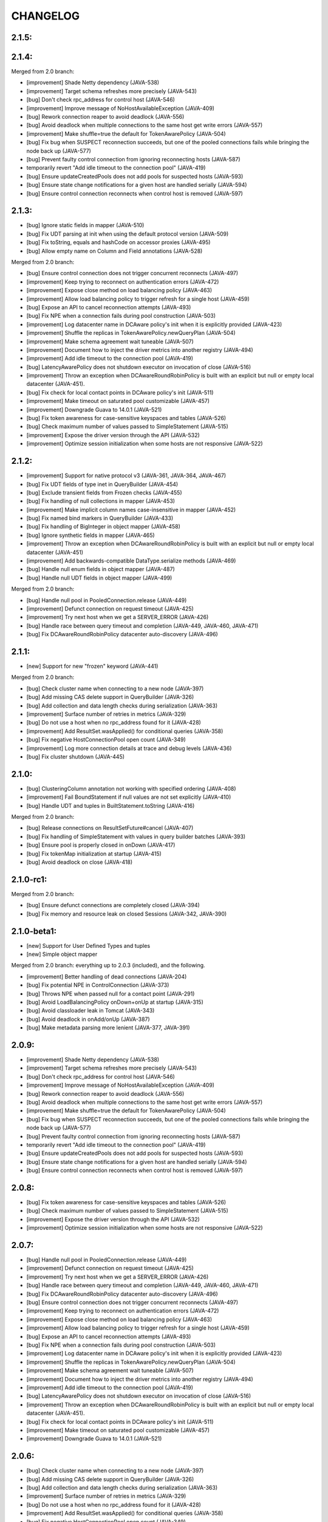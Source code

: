 CHANGELOG
=========

2.1.5:
------


2.1.4:
------

Merged from 2.0 branch:

- [improvement] Shade Netty dependency (JAVA-538)
- [improvement] Target schema refreshes more precisely (JAVA-543)
- [bug] Don't check rpc_address for control host (JAVA-546)
- [improvement] Improve message of NoHostAvailableException (JAVA-409)
- [bug] Rework connection reaper to avoid deadlock (JAVA-556)
- [bug] Avoid deadlock when multiple connections to the same host get write
  errors (JAVA-557)
- [improvement] Make shuffle=true the default for TokenAwarePolicy (JAVA-504)
- [bug] Fix bug when SUSPECT reconnection succeeds, but one of the pooled
  connections fails while bringing the node back up (JAVA-577)
- [bug] Prevent faulty control connection from ignoring reconnecting hosts
  (JAVA-587)
- temporarily revert "Add idle timeout to the connection pool" (JAVA-419)
- [bug] Ensure updateCreatedPools does not add pools for suspected hosts
  (JAVA-593)
- [bug] Ensure state change notifications for a given host are handled serially
  (JAVA-594)
- [bug] Ensure control connection reconnects when control host is removed
  (JAVA-597)


2.1.3:
------

- [bug] Ignore static fields in mapper (JAVA-510)
- [bug] Fix UDT parsing at init when using the default protocol version (JAVA-509)
- [bug] Fix toString, equals and hashCode on accessor proxies (JAVA-495)
- [bug] Allow empty name on Column and Field annotations (JAVA-528)

Merged from 2.0 branch:

- [bug] Ensure control connection does not trigger concurrent reconnects (JAVA-497)
- [improvement] Keep trying to reconnect on authentication errors (JAVA-472)
- [improvement] Expose close method on load balancing policy (JAVA-463)
- [improvement] Allow load balancing policy to trigger refresh for a single host (JAVA-459)
- [bug] Expose an API to cancel reconnection attempts (JAVA-493)
- [bug] Fix NPE when a connection fails during pool construction (JAVA-503)
- [improvement] Log datacenter name in DCAware policy's init when it is explicitly provided
  (JAVA-423)
- [improvement] Shuffle the replicas in TokenAwarePolicy.newQueryPlan (JAVA-504)
- [improvement] Make schema agreement wait tuneable (JAVA-507)
- [improvement] Document how to inject the driver metrics into another registry (JAVA-494)
- [improvement] Add idle timeout to the connection pool (JAVA-419)
- [bug] LatencyAwarePolicy does not shutdown executor on invocation of close (JAVA-516)
- [improvement] Throw an exception when DCAwareRoundRobinPolicy is built with
  an explicit but null or empty local datacenter (JAVA-451).
- [bug] Fix check for local contact points in DCAware policy's init (JAVA-511)
- [improvement] Make timeout on saturated pool customizable (JAVA-457)
- [improvement] Downgrade Guava to 14.0.1 (JAVA-521)
- [bug] Fix token awareness for case-sensitive keyspaces and tables (JAVA-526)
- [bug] Check maximum number of values passed to SimpleStatement (JAVA-515)
- [improvement] Expose the driver version through the API (JAVA-532)
- [improvement] Optimize session initialization when some hosts are not
  responsive (JAVA-522)


2.1.2:
------

- [improvement] Support for native protocol v3 (JAVA-361, JAVA-364, JAVA-467)
- [bug] Fix UDT fields of type inet in QueryBuilder (JAVA-454)
- [bug] Exclude transient fields from Frozen checks (JAVA-455)
- [bug] Fix handling of null collections in mapper (JAVA-453)
- [improvement] Make implicit column names case-insensitive in mapper (JAVA-452)
- [bug] Fix named bind markers in QueryBuilder (JAVA-433)
- [bug] Fix handling of BigInteger in object mapper (JAVA-458)
- [bug] Ignore synthetic fields in mapper (JAVA-465)
- [improvement] Throw an exception when DCAwareRoundRobinPolicy is built with
  an explicit but null or empty local datacenter (JAVA-451)
- [improvement] Add backwards-compatible DataType.serialize methods (JAVA-469)
- [bug] Handle null enum fields in object mapper (JAVA-487)
- [bug] Handle null UDT fields in object mapper (JAVA-499)

Merged from 2.0 branch:

- [bug] Handle null pool in PooledConnection.release (JAVA-449)
- [improvement] Defunct connection on request timeout (JAVA-425)
- [improvement] Try next host when we get a SERVER_ERROR (JAVA-426)
- [bug] Handle race between query timeout and completion (JAVA-449, JAVA-460, JAVA-471)
- [bug] Fix DCAwareRoundRobinPolicy datacenter auto-discovery (JAVA-496)


2.1.1:
------

- [new] Support for new "frozen" keyword (JAVA-441)

Merged from 2.0 branch:

- [bug] Check cluster name when connecting to a new node (JAVA-397)
- [bug] Add missing CAS delete support in QueryBuilder (JAVA-326)
- [bug] Add collection and data length checks during serialization (JAVA-363)
- [improvement] Surface number of retries in metrics (JAVA-329)
- [bug] Do not use a host when no rpc_address found for it (JAVA-428)
- [improvement] Add ResultSet.wasApplied() for conditional queries (JAVA-358)
- [bug] Fix negative HostConnectionPool open count (JAVA-349)
- [improvement] Log more connection details at trace and debug levels (JAVA-436)
- [bug] Fix cluster shutdown (JAVA-445)


2.1.0:
------

- [bug] ClusteringColumn annotation not working with specified ordering (JAVA-408)
- [improvement] Fail BoundStatement if null values are not set explicitly (JAVA-410)
- [bug] Handle UDT and tuples in BuiltStatement.toString (JAVA-416)

Merged from 2.0 branch:

- [bug] Release connections on ResultSetFuture#cancel (JAVA-407)
- [bug] Fix handling of SimpleStatement with values in query builder
  batches (JAVA-393)
- [bug] Ensure pool is properly closed in onDown (JAVA-417)
- [bug] Fix tokenMap initialization at startup (JAVA-415)
- [bug] Avoid deadlock on close (JAVA-418)


2.1.0-rc1:
----------

Merged from 2.0 branch:

- [bug] Ensure defunct connections are completely closed (JAVA-394)
- [bug] Fix memory and resource leak on closed Sessions (JAVA-342, JAVA-390)


2.1.0-beta1:
------------

- [new] Support for User Defined Types and tuples
- [new] Simple object mapper

Merged from 2.0 branch: everything up to 2.0.3 (included), and the following.

- [improvement] Better handling of dead connections (JAVA-204)
- [bug] Fix potential NPE in ControlConnection (JAVA-373)
- [bug] Throws NPE when passed null for a contact point (JAVA-291)
- [bug] Avoid LoadBalancingPolicy onDown+onUp at startup (JAVA-315)
- [bug] Avoid classloader leak in Tomcat (JAVA-343)
- [bug] Avoid deadlock in onAdd/onUp (JAVA-387)
- [bug] Make metadata parsing more lenient (JAVA-377, JAVA-391)


2.0.9:
------

- [improvement] Shade Netty dependency (JAVA-538)
- [improvement] Target schema refreshes more precisely (JAVA-543)
- [bug] Don't check rpc_address for control host (JAVA-546)
- [improvement] Improve message of NoHostAvailableException (JAVA-409)
- [bug] Rework connection reaper to avoid deadlock (JAVA-556)
- [bug] Avoid deadlock when multiple connections to the same host get write
  errors (JAVA-557)
- [improvement] Make shuffle=true the default for TokenAwarePolicy (JAVA-504)
- [bug] Fix bug when SUSPECT reconnection succeeds, but one of the pooled
  connections fails while bringing the node back up (JAVA-577)
- [bug] Prevent faulty control connection from ignoring reconnecting hosts
  (JAVA-587)
- temporarily revert "Add idle timeout to the connection pool" (JAVA-419)
- [bug] Ensure updateCreatedPools does not add pools for suspected hosts
  (JAVA-593)
- [bug] Ensure state change notifications for a given host are handled serially
  (JAVA-594)
- [bug] Ensure control connection reconnects when control host is removed
  (JAVA-597)


2.0.8:
------

- [bug] Fix token awareness for case-sensitive keyspaces and tables (JAVA-526)
- [bug] Check maximum number of values passed to SimpleStatement (JAVA-515)
- [improvement] Expose the driver version through the API (JAVA-532)
- [improvement] Optimize session initialization when some hosts are not
  responsive (JAVA-522)


2.0.7:
------

- [bug] Handle null pool in PooledConnection.release (JAVA-449)
- [improvement] Defunct connection on request timeout (JAVA-425)
- [improvement] Try next host when we get a SERVER_ERROR (JAVA-426)
- [bug] Handle race between query timeout and completion (JAVA-449, JAVA-460, JAVA-471)
- [bug] Fix DCAwareRoundRobinPolicy datacenter auto-discovery (JAVA-496)
- [bug] Ensure control connection does not trigger concurrent reconnects (JAVA-497)
- [improvement] Keep trying to reconnect on authentication errors (JAVA-472)
- [improvement] Expose close method on load balancing policy (JAVA-463)
- [improvement] Allow load balancing policy to trigger refresh for a single host (JAVA-459)
- [bug] Expose an API to cancel reconnection attempts (JAVA-493)
- [bug] Fix NPE when a connection fails during pool construction (JAVA-503)
- [improvement] Log datacenter name in DCAware policy's init when it is explicitly provided
  (JAVA-423)
- [improvement] Shuffle the replicas in TokenAwarePolicy.newQueryPlan (JAVA-504)
- [improvement] Make schema agreement wait tuneable (JAVA-507)
- [improvement] Document how to inject the driver metrics into another registry (JAVA-494)
- [improvement] Add idle timeout to the connection pool (JAVA-419)
- [bug] LatencyAwarePolicy does not shutdown executor on invocation of close (JAVA-516)
- [improvement] Throw an exception when DCAwareRoundRobinPolicy is built with
  an explicit but null or empty local datacenter (JAVA-451).
- [bug] Fix check for local contact points in DCAware policy's init (JAVA-511)
- [improvement] Make timeout on saturated pool customizable (JAVA-457)
- [improvement] Downgrade Guava to 14.0.1 (JAVA-521)


2.0.6:
------

- [bug] Check cluster name when connecting to a new node (JAVA-397)
- [bug] Add missing CAS delete support in QueryBuilder (JAVA-326)
- [bug] Add collection and data length checks during serialization (JAVA-363)
- [improvement] Surface number of retries in metrics (JAVA-329)
- [bug] Do not use a host when no rpc_address found for it (JAVA-428)
- [improvement] Add ResultSet.wasApplied() for conditional queries (JAVA-358)
- [bug] Fix negative HostConnectionPool open count (JAVA-349)
- [improvement] Log more connection details at trace and debug levels (JAVA-436)
- [bug] Fix cluster shutdown (JAVA-445)
- [improvement] Expose child policy in chainable load balancing policies (JAVA-439)


2.0.5:
------

- [bug] Release connections on ResultSetFuture#cancel (JAVA-407)
- [bug] Fix handling of SimpleStatement with values in query builder
  batches (JAVA-393)
- [bug] Ensure pool is properly closed in onDown (JAVA-417)
- [bug] Fix tokenMap initialization at startup (JAVA-415)
- [bug] Avoid deadlock on close (JAVA-418)


2.0.4:
------

- [improvement] Better handling of dead connections (JAVA-204)
- [bug] Fix potential NPE in ControlConnection (JAVA-373)
- [bug] Throws NPE when passed null for a contact point (JAVA-291)
- [bug] Avoid LoadBalancingPolicy onDown+onUp at startup (JAVA-315)
- [bug] Avoid classloader leak in Tomcat (JAVA-343)
- [bug] Avoid deadlock in onAdd/onUp (JAVA-387)
- [bug] Make metadata parsing more lenient (JAVA-377, JAVA-391)
- [bug] Ensure defunct connections are completely closed (JAVA-394)
- [bug] Fix memory and resource leak on closed Sessions (JAVA-342, JAVA-390)


2.0.3:
------

- [new] The new AbsractSession makes mocking of Session easier.
- [new] Allow to trigger a refresh of connected hosts (JAVA-309)
- [new] New Session#getState method allows to grab information on
  which nodes a session is connected to (JAVA-265)
- [new] Add QueryBuilder syntax for tuples in where clauses (syntax
  introduced in Cassandra 2.0.6) (JAVA-327)
- [improvement] Properly validate arguments of PoolingOptions methods
  (JAVA-359)
- [bug] Fix bogus rejection of BigInteger in 'execute with values'
  (JAVA-368)
- [bug] Signal connection failure sooner to avoid missing them
  (JAVA-367)
- [bug] Throw UnsupportedOperationException for protocol batch
  setSerialCL (JAVA-337)

Merged from 1.0 branch:

- [bug] Fix periodic reconnection to down hosts (JAVA-325)


2.0.2:
------

- [api] The type of the map key returned by NoHostAvailable#getErrors has changed from
  InetAddress to InetSocketAddress. Same for Initializer#getContactPoints return and
  for AuthProvider#newAuthenticator.
- [api] The default load balacing policy is now DCAwareRoundRobinPolicy, and the local
  datacenter is automatically picked based on the first connected node. Furthermore,
  the TokenAwarePolicy is also used by default (JAVA-296)
- [new] New optional AddressTranslater (JAVA-145)
- [bug] Don't remove quotes on keyspace in the query builder (JAVA-321)
- [bug] Fix potential NPE while cluster undergo schema changes (JAVA-320)
- [bug] Fix thread-safety of page fetching (JAVA-319)
- [bug] Fix potential NPE using fetchMoreResults (JAVA-318)

Merged from 1.0 branch:

- [new] Expose the name of the partitioner in use in the cluster metadata (JAVA-179)
- [new] Add new WhiteListPolicy to limit the nodes connected to a particular list
- [improvement] Do not hop DC for LOCAL_* CL in DCAwareRoundRobinPolicy (JAVA-289)
- [bug] Revert back to longs for dates in the query builder (JAVA-313)
- [bug] Don't reconnect to nodes ignored by the load balancing policy (JAVA-314)


2.0.1:
------

- [improvement] Handle the static columns introduced in Cassandra 2.0.6 (JAVA-278)
- [improvement] Add Cluster#newSession method to create Session without connecting
  right away (JAVA-208)
- [bug] Add missing iso8601 patterns for parsing dates (JAVA-279)
- [bug] Properly parse BytesType as the blob type
- [bug] Potential NPE when parsing schema of pre-CQL tables of C* 1.2 nodes (JAVA-280)

Merged from 1.0 branch:

- [bug] LatencyAwarePolicy.Builder#withScale doesn't set the scale (JAVA-275)
- [new] Add methods to check if a Cluster/Session instance has been closed already (JAVA-114)


2.0.0:
------

- [api] Case sensitive identifier by default in Metadata (JAVA-269)
- [bug] Fix potential NPE in Cluster#connect (JAVA-274)

Merged from 1.0 branch:

- [bug] Always return the PreparedStatement object that is cache internally (JAVA-263)
- [bug] Fix race when multiple connect are done in parallel (JAVA-261)
- [bug] Don't connect at all to nodes that are ignored by the load balancing
  policy (JAVA-270)


2.0.0-rc3:
----------

- [improvement] The protocol version 1 is now supported (features only supported by the
  version 2 of the protocol throw UnsupportedFeatureException).
- [improvement] Make most main objects interface to facilitate testing/mocking (JAVA-195)
- [improvement] Adds new getStatements and clear methods to BatchStatement.
- [api] Renamed shutdown to closeAsync and ShutdownFuture to CloseFuture. Clustering
  and Session also now implement Closeable (JAVA-247).
- [bug] Fix potential thread leaks when shutting down Metrics (JAVA-232)
- [bug] Fix potential NPE in HostConnectionPool (JAVA-231)
- [bug] Avoid NPE when node is in an unconfigured DC (JAVA-244)
- [bug] Don't block for scheduled reconnections on Cluster#close (JAVA-258)

Merged from 1.0 branch:

- [new] Added Session#prepareAsync calls (JAVA-224)
- [new] Added Cluster#getLoggedKeyspace (JAVA-249)
- [improvement] Avoid preparing a statement multiple time per host with multiple sessions
- [bug] Make sure connections are returned to the right pools (JAVA-255)
- [bug] Use date string in query build to work-around CASSANDRA-6718 (JAVA-264)


2.0.0-rc2:
----------

- [new] Add LOCAL_ONE consistency level support (requires using C* 2.0.2+) (JAVA-207)
- [bug] Fix parsing of counter types (JAVA-219)
- [bug] Fix missing whitespace for IN clause in the query builder (JAVA-218)
- [bug] Fix replicas computation for token aware balancing (JAVA-221)

Merged from 1.0 branch:

- [bug] Fix regression from JAVA-201 (JAVA-213)
- [improvement] New getter to obtain a snapshot of the scores maintained by
  LatencyAwarePolicy.


2.0.0-rc1:
----------

- [new] Mark compression dependencies optional in maven (JAVA-199).
- [api] Renamed TableMetadata#getClusteringKey to TableMetadata#getClusteringColumns.

Merged from 1.0 branch:

- [new] OSGi bundle (JAVA-142)
- [improvement] Make collections returned by Row immutable (JAVA-205)
- [improvement] Limit internal thread pool size (JAVA-203)
- [bug] Don't retain unused PreparedStatement in memory (JAVA-201)
- [bug] Add missing clustering order info in TableMetadata
- [bug] Allow bind markers for collections in the query builder (JAVA-196)


2.0.0-beta2:
------------

- [api] BoundStatement#setX(String, X) methods now set all values (if there is
  more than one) having the provided name, not just the first occurence.
- [api] The Authenticator interface now has a onAuthenticationSuccess method that
  allows to handle the potential last token sent by the server.
- [new] The query builder don't serialize large values to strings anymore by
  default by making use the new ability to send values alongside the query string.
- [new] The query builder has been updated for new CQL features (JAVA-140).
- [bug] Fix exception when a conditional write timeout C* side.
- [bug] Ensure connection is created when Cluster metadata are asked for
  (JAVA-182).
- [bug] Fix potential NPE during authentication (JAVA-187)


2.0.0-beta1:
-----------

- [api] The 2.0 version is an API-breaking upgrade of the driver. While most
  of the breaking changes are minor, there are too numerous to be listed here
  and you are encouraged to look at the Upgrade_guide_to_2.0 file that describe
  those changes in details.
- [new] LZ4 compression is supported for the protocol.
- [new] The driver does not depend on cassandra-all anymore (JAVA-39)
- [new] New BatchStatement class allows to execute batch other statements.
- [new] Large ResultSet are now paged (incrementally fetched) by default.
- [new] SimpleStatement support values for bind-variables, to allow
  prepare+execute behavior with one roundtrip.
- [new] Query parameters defaults (Consistency level, page size, ...) can be
  configured globally.
- [new] New Cassandra 2.0 SERIAL and LOCAL_SERIAL consistency levels are
  supported.
- [new] Cluster#shutdown now waits for ongoing queries to complete by default
  (JAVA-116).
- [new] Generic authentication through SASL is now exposed.
- [bug] TokenAwarePolicy now takes all replica into account, instead of only the
  first one (JAVA-88).


1.0.5:
------

- [new] OSGi bundle (JAVA-142)
- [new] Add support for ConsistencyLevel.LOCAL_ONE; note that this
  require Cassandra 1.2.12+ (JAVA-207)
- [improvement] Make collections returned by Row immutable (JAVA-205)
- [improvement] Limit internal thread pool size (JAVA-203)
- [improvement] New getter to obtain a snapshot of the scores maintained by
  LatencyAwarePolicy.
- [improvement] Avoid synchronization when getting codec for collection
  types (JAVA-222)
- [bug] Don't retain unused PreparedStatement in memory (JAVA-201, JAVA-213)
- [bug] Add missing clustering order info in TableMetadata
- [bug] Allow bind markers for collections in the query builder (JAVA-196)


1.0.4:
------

- [api] The Cluster.Builder#poolingOptions and Cluster.Builder#socketOptions
  are now deprecated. They are replaced by the new withPoolingOptions and
  withSocketOptions methods (JAVA-163).
- [new] A new LatencyAwarePolicy wrapping policy has been added, allowing to
  add latency awareness to a wrapped load balancing policy (JAVA-129).
- [new] Allow defering cluster initialization (Cluster.Builder#deferInitialization)
  (JAVA-161)
- [new] Add truncate statement in query builder (JAVA-117).
- [new] Support empty IN in the query builder (JAVA-106).
- [bug] Fix spurious "No current pool set; this should not happen" error
  message (JAVA-166)
- [bug] Fix potential overflow in RoundRobinPolicy and correctly errors if
  a balancing policy throws (JAVA-184)
- [bug] Don't release Stream ID for timeouted queries (unless we do get back
  the response)
- [bug] Correctly escape identifiers and use fully qualified table names when
  exporting schema as string.


1.0.3:
------

- [api] The query builder now correctly throw an exception when given a value
  of a type it doesn't know about.
- [new] SocketOptions#setReadTimeout allows to set a timeout on how long we
  wait for the answer of one node. See the javadoc for more details.
- [new] New Session#prepare method that takes a Statement.
- [bug] Always take per-query CL, tracing, etc. into account for QueryBuilder
  statements (JAVA-143).
- [bug] Temporary fixup for TimestampType when talking to C* 2.0 nodes.


1.0.2:
------

- [api] Host#getMonitor and all Host.HealthMonitor methods have been
  deprecated. The new Host#isUp method is now prefered to the method
  in the monitor and you should now register Host.StateListener against
  the Cluster object directly (registering against a host HealthMonitor
  was much more limited anyway).
- [new] New serialize/deserialize methods in DataType to serialize/deserialize
  values to/from bytes (JAVA-92).
- [new] New getIndexOf() method in ColumnDefinitions to find the index of
  a given column name (JAVA-128).
- [bug] Fix a bug when thread could get blocked while setting the current
  keyspace (JAVA-131).
- [bug] Quote inet addresses in the query builder since CQL3 requires it
  (JAVA-136)


1.0.1:
------

- [api] Function call handling in the query builder has been modified in a
  backward incompatible way. Function calls are not parsed from string values
  anymore as this wasn't safe. Instead the new 'fcall' method should be used
  (JAVA-100).
- [api] Some typos in method names in PoolingOptions have been fixed in a
  backward incompatible way before the API get widespread.
- [bug] Don't destroy composite partition key with BoundStatement and
  TokenAwarePolicy (JAVA-123).
- [new] null values support in the query builder.
- [new] SSL support (requires C* >= 1.2.1) (JAVA-5).
- [new] Allow generating unlogged batch in the query builder (JAVA-113).
- [improvement] Better error message when no host are available.
- [improvement] Improves performance of the stress example application been.


1.0.0:
------

- [api] The AuthInfoProvider has be (temporarily) removed. Instead, the
  Cluster builder has a new withCredentials() method to provide a username
  and password for use with Cassandra's PasswordAuthenticator. Custom
  authenticator will be re-introduced in a future version but are not
  supported at the moment.
- [api] The isMetricsEnabled() method in Configuration has been replaced by
  getMetricsOptions(). An option to disabled JMX reporting (on by default)
  has been added.
- [bug] Don't make default load balancing policy a static singleton since it
  is stateful (JAVA-91).


1.0.0-RC1:
----------

- [new] Null values are now supported in BoundStatement (but you will need at
  least Cassandra 1.2.3 for it to work). The API of BoundStatement has been
  slightly changed so that not binding a variable is not an error anymore,
  the variable is simply considered null by default. The isReady() method has
  been removed (JAVA-79).
- [improvement] The Cluster/Session shutdown methods now properly block until
  the shutdown is complete. A version with at timeout has been added (JAVA-75).
- [bug] Fix use of CQL3 functions in the query builder (JAVA-44).
- [bug] Fix case where multiple schema changes too quickly wouldn't work
  (only triggered when 0.0.0.0 was use for the rpc_address on the Cassandra
  nodes) (JAVA-77).
- [bug] Fix IllegalStateException thrown due to a reconnection made on an I/O
  thread (JAVA-72).
- [bug] Correctly reports errors during authentication phase (JAVA-82).


1.0.0-beta2:
------------

- [new] Support blob constants, BigInteger, BigDecimal and counter batches in
  the query builder (JAVA-51, JAVA-60, JAVA-58)
- [new] Basic support for custom CQL3 types (JAVA-61)
- [new] Add "execution infos" for a result set (this also move the query
  trace in the new ExecutionInfos object, so users of beta1 will have to
  update) (JAVA-65)
- [bug] Fix failover bug in DCAwareRoundRobinPolicy (JAVA-62)
- [bug] Fix use of bind markers for routing keys in the query builder
  (JAVA-66)


1.0.0-beta1:
------------

- initial release
